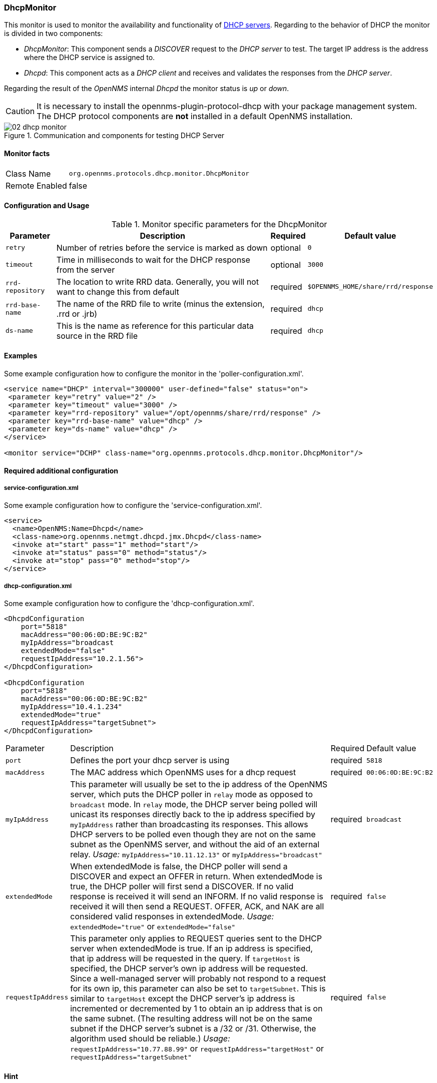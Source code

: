 
=== DhcpMonitor
This monitor is used to monitor the availability and functionality of http://en.wikipedia.org/wiki/Dynamic_Host_Configuration_Protocol[DHCP servers].
Regarding to the behavior of DHCP the monitor is divided in two components:

 * _DhcpMonitor_: This component sends a _DISCOVER_ request to the _DHCP server_ to test.
   The target IP address is the address where the DHCP service is assigned to.
 * _Dhcpd_: This component acts as a _DHCP client_ and receives and validates the responses from the _DHCP server_.

Regarding the result of the _OpenNMS_ internal _Dhcpd_ the monitor status is _up_ or _down_.

CAUTION: It is necessary to install the +opennms-plugin-protocol-dhcp+ with your package management system.
         The DHCP protocol components are *not* installed in a default OpenNMS installation.

.Communication and components for testing DHCP Server
image::poller/02_dhcp-monitor.png[]

==== Monitor facts

[options="autowidth"]
|===
| Class Name     | `org.opennms.protocols.dhcp.monitor.DhcpMonitor`
| Remote Enabled | false
|===

==== Configuration and Usage

.Monitor specific parameters for the DhcpMonitor
[options="header, autowidth"]
|===
| Parameter        | Description                                                                              | Required | Default value
| `retry`          | Number of retries before the service is marked as down                                   | optional | `0`
| `timeout`        | Time in milliseconds to wait for the DHCP response from the server                       | optional | `3000`
| `rrd-repository` | The location to write RRD data. Generally, you will not want to change this from default | required | `$OPENNMS_HOME/share/rrd/response`
| `rrd-base-name`  | The name of the RRD file to write (minus the extension, +.rrd+ or +.jrb+)                | required | `dhcp`
| `ds-name`        | This is the name as reference for this particular data source in the RRD file            | required | `dhcp`
|===

==== Examples
Some example configuration how to configure the monitor in the 'poller-configuration.xml'.

[source, xml]
----
<service name="DHCP" interval="300000" user-defined="false" status="on">
 <parameter key="retry" value="2" />
 <parameter key="timeout" value="3000" />
 <parameter key="rrd-repository" value="/opt/opennms/share/rrd/response" />
 <parameter key="rrd-base-name" value="dhcp" />
 <parameter key="ds-name" value="dhcp" />
</service>

<monitor service="DCHP" class-name="org.opennms.protocols.dhcp.monitor.DhcpMonitor"/>
----

==== Required additional configuration

===== service-configuration.xml

Some example configuration how to configure the 'service-configuration.xml'.

[source, xml]
----
<service>
  <name>OpenNMS:Name=Dhcpd</name>
  <class-name>org.opennms.netmgt.dhcpd.jmx.Dhcpd</class-name>
  <invoke at="start" pass="1" method="start"/>
  <invoke at="status" pass="0" method="status"/>
  <invoke at="stop" pass="0" method="stop"/>
</service>
----


===== dhcp-configuration.xml

Some example configuration how to configure the 'dhcp-configuration.xml'.

[source, xml]
----
<DhcpdConfiguration
    port="5818"
    macAddress="00:06:0D:BE:9C:B2"
    myIpAddress="broadcast
    extendedMode="false"
    requestIpAddress="10.2.1.56">
</DhcpdConfiguration>

<DhcpdConfiguration
    port="5818"
    macAddress="00:06:0D:BE:9C:B2"
    myIpAddress="10.4.1.234"
    extendedMode="true"
    requestIpAddress="targetSubnet">
</DhcpdConfiguration>
----

[options="autowidth"]
|===
| Parameter          | Description                                                                                      | Required | Default value
| `port`             | Defines the port your dhcp server is using                                                       | required | `5818`
| `macAddress`       | The MAC address which OpenNMS uses for a dhcp request                                            | required | `00:06:0D:BE:9C:B2`
| `myIpAddress`      | This parameter will usually be set to the ip address of the OpenNMS server, which puts the DHCP
                       poller in `relay` mode as opposed to `broadcast` mode. In `relay` mode, the DHCP server being
                       polled will unicast its responses directly back to the ip address specified by `myIpAddress`
                       rather than broadcasting its responses. This allows DHCP servers to be polled even though they
                       are not on the same subnet as the OpenNMS server, and without the aid of an external relay.
                       _Usage:_ `myIpAddress="10.11.12.13"` or `myIpAddress="broadcast"`                                | required | `broadcast`
| `extendedMode`     | When extendedMode is false, the DHCP poller will send a DISCOVER and expect an OFFER in return.
                       When extendedMode is true, the DHCP poller will first send a DISCOVER. If no valid response is
                       received it will send an INFORM. If no valid
                       response is received it will then send a REQUEST. OFFER, ACK, and NAK are all
                       considered valid responses in extendedMode.
                       _Usage:_ `extendedMode="true"` or `extendedMode="false"`                                         | required | `false`
| `requestIpAddress` | This parameter only applies to REQUEST queries sent to the DHCP server when extendedMode is
                       true. If an ip address is specified, that ip address will be requested in the query. If
                       `targetHost` is specified, the DHCP server's own ip address will be requested. Since a
                       well-managed server will probably not respond to a request for its own ip, this parameter can
                       also be set to `targetSubnet`. This is similar to `targetHost` except the DHCP server's ip
                       address is incremented or decremented by 1 to obtain an ip address that is on the same subnet.
                       (The resulting address will not be on the same subnet if the DHCP server's subnet is a /32 or
                       /31. Otherwise, the algorithm used should be reliable.) _Usage:_
                       `requestIpAddress="10.77.88.99"` or `requestIpAddress="targetHost"` or
                       `requestIpAddress="targetSubnet"`                                                                | required | `false`
|===

==== Hint

CAUTION: If in `extendedMode`, the time required to complete the poll for an unresponsive node is increased by a factor of 3.
         Thus it is a good idea to limit the number of retries to a small number.


output.log
An error occurred while attempting to start the "OpenNMS:Name=Dhcpd" service (class org.opennms.netmgt.dhcpd.jmx.Dhcpd).  Shutting down and exiting.
java.lang.ClassNotFoundException: org.opennms.netmgt.dhcpd.jmx.Dhcpd

yum install opennms-plugin-protocol-dhcp
